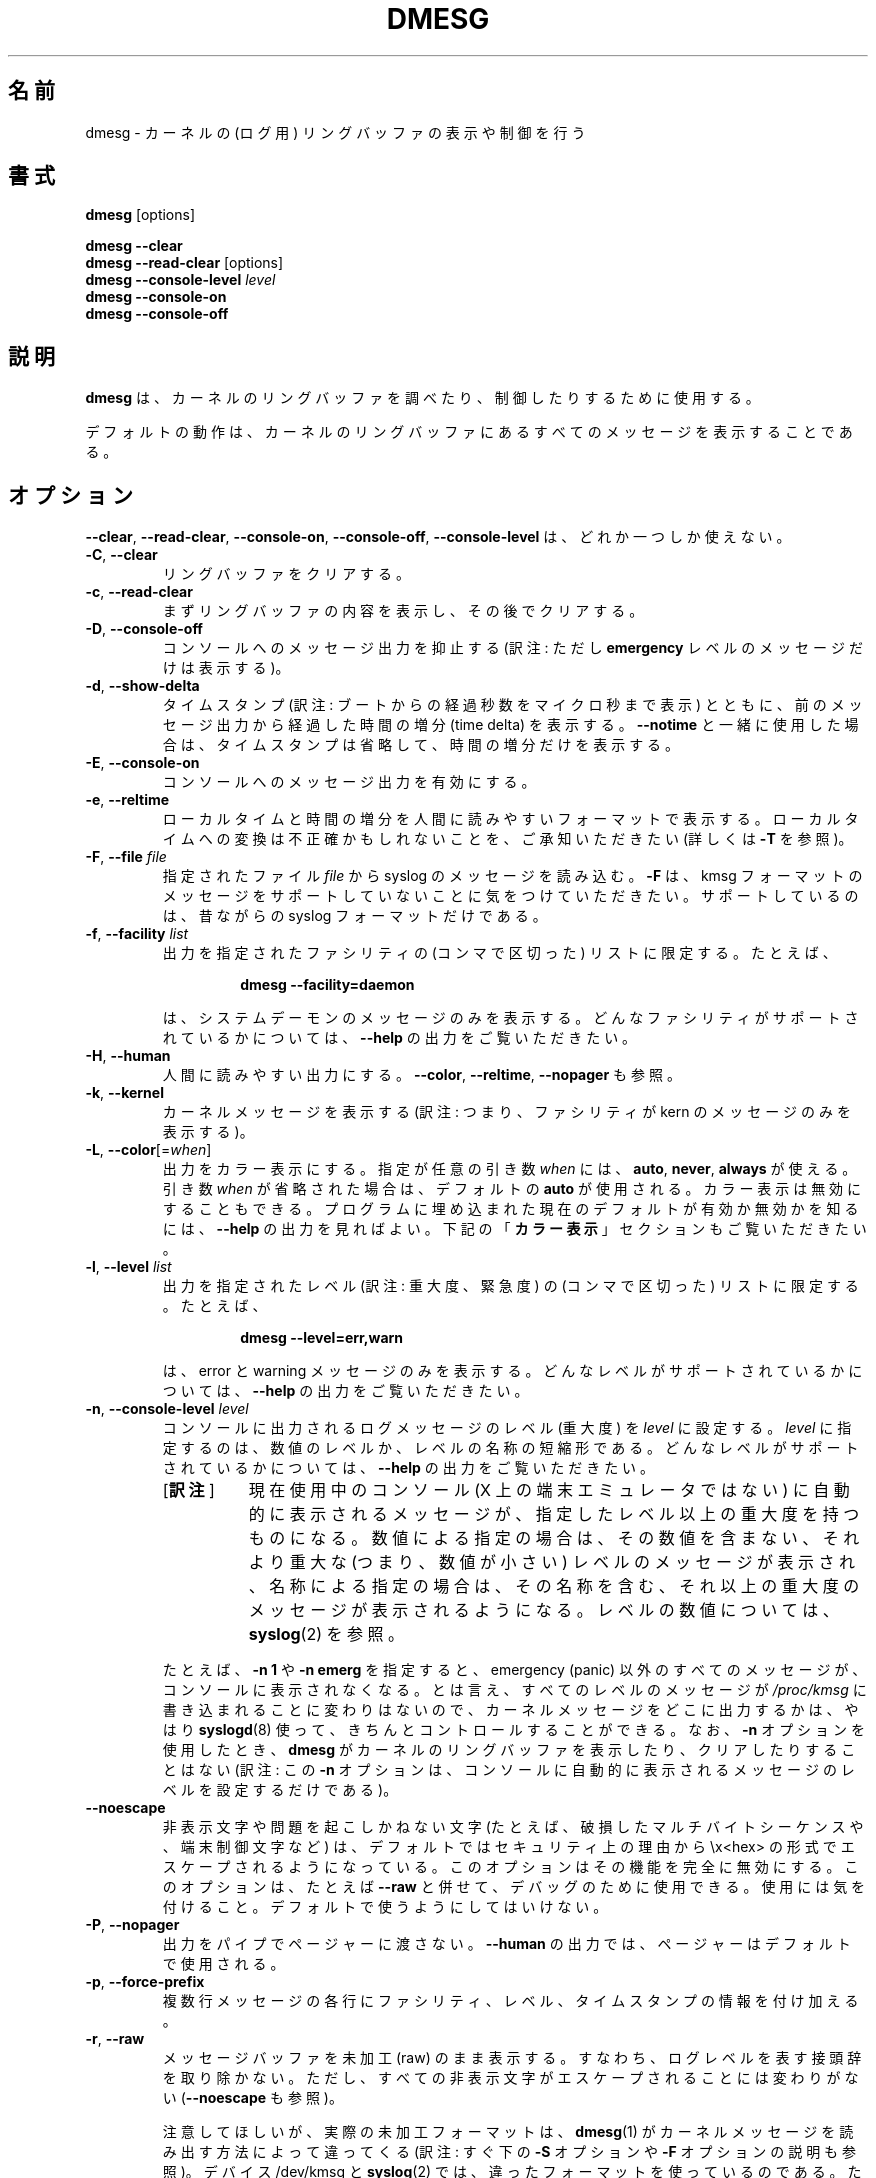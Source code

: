 .\" Copyright 1993 Rickard E. Faith (faith@cs.unc.edu)
.\" May be distributed under the GNU General Public License
.\"*******************************************************************
.\"
.\" This file was generated with po4a. Translate the source file.
.\"
.\"*******************************************************************
.\"
.\" Japanese Version Copyright (c) 1997 Koso Fukuba,
.\"         1999 NAKANO Takeo,
.\"         2001 Kentaro Shirakata,
.\"         and 2021 Chonan Yoichi,
.\"         all rights reserved.
.\" Translated Mon Jan 27 12:00:00 JST 1997
.\"         by Koso Fukuba <koso@ga2.so-net.or.jp>
.\" Updated & Modified Thu Oct 7 1999
.\"         by NAKANO Takeo <nakano@apm.seikei.ac.jp>
.\" Updated Mon Aug 20 JST 2001
.\"         by Kentaro Shirakata <argrath@ub32.org>
.\" Updated & Modified (util-linux 2.36) Sun Feb 21 11:07:59 JST 2021
.\"         by Chonan Yoichi <cyoichi@maple.ocn.ne.jp>
.\"
.TH DMESG 1 "July 2012" util\-linux "User Commands"
.SH 名前
dmesg \- カーネルの (ログ用) リングバッファの表示や制御を行う
.SH 書式
\fBdmesg\fP [options]
.sp
\fBdmesg \-\-clear\fP
.br
\fBdmesg \-\-read\-clear \fP[options]
.br
\fBdmesg \-\-console\-level \fP\fIlevel\fP
.br
\fBdmesg \-\-console\-on\fP
.br
\fBdmesg \-\-console\-off\fP
.SH 説明
\fBdmesg\fP は、カーネルのリングバッファを調べたり、制御したりするために使用する。
.PP
デフォルトの動作は、カーネルのリングバッファにあるすべてのメッセージを表示することである。
.SH オプション
\fB\-\-clear\fP, \fB\-\-read\-clear\fP, \fB\-\-console\-on\fP, \fB\-\-console\-off\fP,
\fB\-\-console\-level\fP は、どれか一つしか使えない。
.IP "\fB\-C\fP, \fB\-\-clear\fP"
リングバッファをクリアする。
.IP "\fB\-c\fP, \fB\-\-read\-clear\fP"
まずリングバッファの内容を表示し、その後でクリアする。
.IP "\fB\-D\fP, \fB\-\-console\-off\fP"
コンソールへのメッセージ出力を抑止する
(訳注: ただし \fBemergency\fP レベルのメッセージだけは表示する)。
.IP "\fB\-d\fP, \fB\-\-show\-delta\fP"
タイムスタンプ (訳注: ブートからの経過秒数をマイクロ秒まで表示)
とともに、前のメッセージ出力から経過した時間の増分
(time delta) を表示する。\fB\-\-notime\fP
と一緒に使用した場合は、タイムスタンプは省略して、時間の増分だけを表示する。
.IP "\fB\-E\fP, \fB\-\-console\-on\fP"
コンソールへのメッセージ出力を有効にする。
.IP "\fB\-e\fP, \fB\-\-reltime\fP"
ローカルタイムと時間の増分を人間に読みやすいフォーマットで表示する。
ローカルタイムへの変換は不正確かもしれないことを、ご承知いただきたい
(詳しくは \fB\-T\fP を参照)。
.IP "\fB\-F\fP, \fB\-\-file \fP\fIfile\fP"
指定されたファイル \fIfile\fP から syslog のメッセージを読み込む。\fB\-F\fP
は、kmsg フォーマットのメッセージをサポートしていないことに気をつけていただきたい。
サポートしているのは、昔ながらの syslog フォーマットだけである。
.IP "\fB\-f\fP, \fB\-\-facility \fP\fIlist\fP"
出力を指定されたファシリティの (コンマで区切った) リストに限定する。たとえば、
.PP
.RS 14
\fBdmesg \-\-facility=daemon\fP
.RE
.IP
は、システムデーモンのメッセージのみを表示する。
どんなファシリティがサポートされているかについては、\fB\-\-help\fP
の出力をご覧いただきたい。
.IP "\fB\-H\fP, \fB\-\-human\fP"
人間に読みやすい出力にする。\fB\-\-color\fP, \fB\-\-reltime\fP,
\fB\-\-nopager\fP も参照。
.IP "\fB\-k\fP, \fB\-\-kernel\fP"
カーネルメッセージを表示する
(訳注: つまり、ファシリティが kern のメッセージのみを表示する)。
.IP "\fB\-L\fP, \fB\-\-color\fP[=\fIwhen\fP]"
出力をカラー表示にする。指定が任意の引き数 \fIwhen\fP には、\fBauto\fP, \fBnever\fP,
\fBalways\fP が使える。引き数 \fIwhen\fP が省略された場合は、デフォルトの \fBauto\fP
が使用される。カラー表示は無効にすることもできる。
プログラムに埋め込まれた現在のデフォルトが有効か無効かを知るには、
\fB\-\-help\fP の出力を見ればよい。下記の「\fBカラー表示\fP」セクションもご覧いただきたい。
.IP "\fB\-l\fP, \fB\-\-level \fP\fIlist\fP"
出力を指定されたレベル (訳注: 重大度、緊急度) の (コンマで区切った)
リストに限定する。たとえば、
.PP
.RS 14
\fBdmesg \-\-level=err,warn\fP
.RE
.IP
は、error と warning
メッセージのみを表示する。どんなレベルがサポートされているかについては、\fB\-\-help\fP
の出力をご覧いただきたい。
.IP "\fB\-n\fP, \fB\-\-console\-level \fP\fIlevel\fP"
コンソールに出力されるログメッセージのレベル (重大度) を \fIlevel\fP
に設定する。\fIlevel\fP に指定するのは、数値のレベルか、レベルの名称の短縮形である。
どんなレベルがサポートされているかについては、
\fB\-\-help\fP の出力をご覧いただきたい。
.RS
.IP "[\fB訳注\fP]" 8
現在使用中のコンソール (X 上の端末エミュレータではない)
に自動的に表示されるメッセージが、指定したレベル以上の重大度を持つものになる。
数値による指定の場合は、その数値を含まない、それより重大な (つまり、数値が小さい)
レベルのメッセージが表示され、名称による指定の場合は、
その名称を含む、それ以上の重大度のメッセージが表示されるようになる。
レベルの数値については、\fBsyslog\fP(2) を参照。
.RE
.PP
.RS
たとえば、\fB\-n 1\fP や \fB\-n emerg\fP を指定すると、emergency (panic)
以外のすべてのメッセージが、コンソールに表示されなくなる。とは言え、
すべてのレベルのメッセージが \fI/proc/kmsg\fP
に書き込まれることに変わりはないので、
カーネルメッセージをどこに出力するかは、やはり \fBsyslogd\fP(8)
使って、きちんとコントロールすることができる。なお、
\fB\-n\fP オプションを使用したとき、\fBdmesg\fP
がカーネルのリングバッファを表示したり、クリアしたりすることはない (訳注: この \fB\-n\fP
オプションは、コンソールに自動的に表示されるメッセージのレベルを設定するだけである)。
.RE
.IP \fB\-\-noescape\fP
非表示文字や問題を起こしかねない文字
(たとえば、破損したマルチバイトシーケンスや、端末制御文字など)
は、デフォルトではセキュリティ上の理由から \ex<hex>
の形式でエスケープされるようになっている。このオプションはその機能を完全に無効にする。
このオプションは、たとえば \fB\-\-raw\fP と併せて、デバッグのために使用できる。
使用には気を付けること。デフォルトで使うようにしてはいけない。
.IP "\fB\-P\fP, \fB\-\-nopager\fP"
出力をパイプでページャーに渡さない。\fB\-\-human\fP
の出力では、ページャーはデフォルトで使用される。
.IP "\fB\-p\fP, \fB\-\-force\-prefix\fP"
複数行メッセージの各行にファシリティ、レベル、タイムスタンプの情報を付け加える。
.IP "\fB\-r\fP, \fB\-\-raw\fP"
メッセージバッファを未加工 (raw) のまま表示する。
すなわち、ログレベルを表す接頭辞を取り除かない。
ただし、すべての非表示文字がエスケープされることには変わりがない
(\fB\-\-noescape\fP も参照)。

注意してほしいが、実際の未加工フォーマットは、\fBdmesg\fP(1)
がカーネルメッセージを読み出す方法によって違ってくる
(訳注: すぐ下の \fB\-S\fP オプションや \fB\-F\fP オプションの説明も参照)。デバイス
/dev/kmsg と \fBsyslog\fP(2) では、違ったフォーマットを使っているのである。
ただし、後方互換のため、\fBdmesg\fP は、常に \fBsyslog\fP(2)
のフォーマットでデータを返すようになっている。/dev/kmsg
にある本当の未加工データは、たとえば、'dd if=/dev/kmsg iflag=nonblock'
といったコマンドを使えば、読むことができる。
.IP "\fB\-S\fP, \fB\-\-syslog\fP"
カーネルメッセージを読み出すのに、\fBdmesg\fP が \fBsyslog\fP(2)
のカーネルインターフェースを使うようにする。kernel 3.5.0 以来、\fBsyslog\fP(2)
ではなく、/dev/kmsg を使用するのがデフォルトである。
.IP "\fB\-s\fP, \fB\-\-buffer\-size \fP\fIsize\fP"
カーネルのリングバッファへの問い合わせに、サイズ \fIsize\fP
のバッファを使用する。デフォルトでは 16392
である。(デフォルトのカーネル・シスログバッファのサイズは、最初は 4096
だったが、1.3.54 以後は 8192 になり、2.1.113 以来 16384 になった。)
カーネルバッファをデフォルトより大きく設定している場合に、バッファを全部見るには、
このオプションを使えばよい。
.IP "\fB\-T\fP, \fB\-\-ctime\fP"
人間に読みやすいタイムスタンプを表示する。
.sp
「\fBこのタイムスタンプは不正確なことがある！\fP」のをご承知いただきたい。
ログに使用する、タイムスタンプの元になる情報 (the time source)
は、システムの\fBサスペンド\fP/\fBレジューム後に、更新が行われない\fP。
更新が行われないので、タイムスタンプは、ブートタイムと単調増加クロック
(monotonic clocks) との間の現在の増分 (delta)
によって時間合わせがなされているのだが、そうした時間合わせが、
最後のレジューム以後に表示されるメッセージ同士の間でしかうまく働かないのである。
.RS
.IP "[\fB訳注\fP]" 8
つまり、\fBサスペンド\fP/\fBレジューム直後\fPのタイムスタンプについては、
時間合わせがうまく行かない。
言葉を変えると、カーネル・リングバッファのタイムスタンプでは、
ブートタイムと実稼働時間のみが使用されており、サスペンド中の時間は加算されない。
それ故、サスペンド後の \fBdmesg\fP の日時表示は信用できないということである。
.RE
.IP "\fB\-t\fP, \fB\-\-notime\fP"
カーネルが出力するタイムスタンプを表示しない。
.IP "\fB\-\-time\-format\fP \fIformat\fP"
指定されたフォーマット \fIformat\fP を使って、タイムスタンプを表示する。\fIformat\fP
には、\fBctime\fP, \fBreltime\fP, \fBdelta\fP, \fBiso\fP が使える。
最初の三つは、それぞれのタイムフォーマットを指定するオプション
(訳注: \fB\-\-ctime\fP など) のエイリアスであり、\fBiso\fP フォーマットは、ISO\-8601
のタイムスタンプフォーマットの \fBdemsg\fP における実装である。
この最後のフォーマットの目的は、
二つのシステム間でのタイムスタンプの比較のような解析作業を容易にすることだ。
\fBiso\fP タイムスタンプは、
YYYY\-MM\-DD<T>HH:MM:SS,<microseconds><\-+><timezone
offset from UTC> という形式になる。
.sp
\fBiso\fP フォーマットにも \fBctime\fP と同じ問題がある。
すなわち、システムがサスペンド、レジュームした場合、日時は不正確かもしれないのである。
.TP 
\fB\-u\fP,\fB \-\-userspace\fP
ユーザ空間のメッセージを表示する。
.TP 
\fB\-w\fP,\fB \-\-follow\fP
新しいメッセージが出力されるのを待つ。この機能は、/dev/kmsg
を読むことのできるシステムでのみサポートされている (カーネル 3.5.0 以降)。
.TP 
\fB\-W\fP,\fB \-\-follow\-new\fP
待機する。そして、新しいメッセージのみを表示する。
.TP 
\fB\-x\fP,\fB \-\-decode\fP
ファシリティとレベル (重大度) の番号を人間に分かりやすい接頭辞に変換する。
.TP 
\fB\-V\fP,\fB \-\-version\fP
バージョン情報を表示して終了する。
.TP 
\fB\-h\fP,\fB \-\-help\fP
ヘルプを表示して終了する。
.SH カラー表示
自動的なカラー表示は、\fI/etc/terminal\-colors.d/dmesg.disable\fP
という空ファイルを作ることで無効にできる。
カラー表示の設定についてもっと詳しいことを知りたかったら、\fBterminal\-colors.d\fP(5)
をご覧になるとよい。
.PP
\fBdmesg\fP は、以下の論理カラー名をサポートしている。
.TP 
\fBsubsys\fP
メッセージのサブシステム接頭辞 (たとえば、"ACPI")。
.TP 
\fBtime\fP
メッセージのタイムスタンプ。
.TP 
\fBtimebreak\fP
\fB\-\-reltime\fP や \fB\-\-human\fP における出力メッセージの、短い ctime
フォーマットで表現したタイムスタンプ。
.TP 
\fBalert\fP
ログの重大度が alert のメッセージのテキスト部分。
.TP 
\fBcrit\fP
ログの重大度が critical のメッセージのテキスト部分。
.TP 
\fBerr\fP
ログの重大度が error のメッセージのテキスト部分。
.TP 
\fBwarn\fP
ログの重大度が warning のメッセージのテキスト部分。
.TP 
\fBsegfault\fP
セグメンテーションフォールトを知らせるメッセージのテキスト部分。
.SH 終了ステータス
\fBdmesg\fP が「操作が許可されていない」旨のエラーを出して、実行に失敗することがある。
これが起きるのは、たいてい、カーネルの設定 \fBdmesg_restrict\fP
のせいである。詳しくは、\fBsyslog\fP(2) をご覧いただきたい。
.SH 作者
Karel Zak <kzak@redhat.com>

\fBdmesg\fP を最初に書いたのは、Theodore Ts'o
<tytso@athena.mit.edu> だった。
.SH 関連項目
\fBterminal\-colors.d\fP(5), \fBsyslogd\fP(8)
.SH 入手方法
この dmesg コマンドは、util\-linux パッケージの一部であり、Linux Kernel Archive
<https://www.kernel.org/pub/linux/utils/util\-linux/>
から入手できる。
